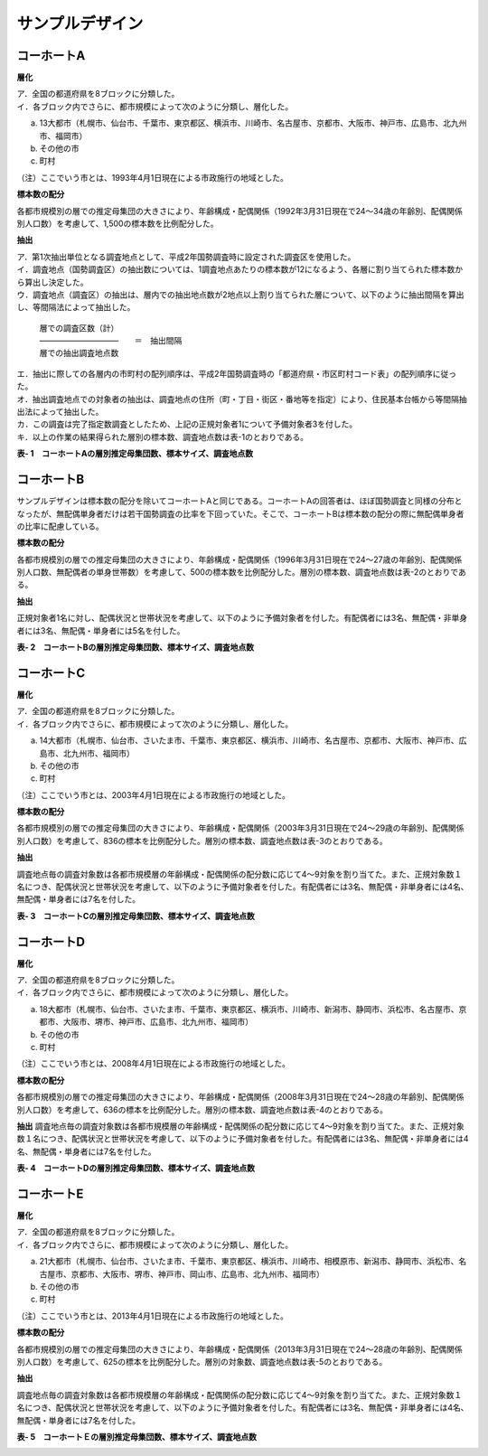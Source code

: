 =================
サンプルデザイン
=================

コーホートA
------------------

**層化**

| ア．全国の都道府県を8ブロックに分類した。
| イ．各ブロック内でさらに、都市規模によって次のように分類し、層化した。

a. 13大都市（札幌市、仙台市、千葉市、東京都区、横浜市、川崎市、名古屋市、京都市、大阪市、神戸市、広島市、北九州市、福岡市）
b. その他の市
c. 町村

| （注）ここでいう市とは、1993年4月1日現在による市政施行の地域とした。

**標本数の配分**

各都市規模別の層での推定母集団の大きさにより、年齢構成・配偶関係（1992年3月31日現在で24～34歳の年齢別、配偶関係別人口数）を考慮して、1,500の標本数を比例配分した。

**抽出**

| ア．第1次抽出単位となる調査地点として、平成2年国勢調査時に設定された調査区を使用した。
| イ．調査地点（国勢調査区）の抽出数については、1調査地点あたりの標本数が12になるよう、各層に割り当てられた標本数から算出し決定した。
| ウ．調査地点（調査区）の抽出は、層内での抽出地点数が2地点以上割り当てられた層について、以下のように抽出間隔を算出し、等間隔法によって抽出した。

 | 層での調査区数（計）
 | ――――――――――　　＝　抽出間隔
 | 層での抽出調査地点数

| エ．抽出に際しての各層内の市町村の配列順序は、平成2年国勢調査時の「都道府県・市区町村コード表」の配列順序に従った。
| オ．抽出調査地点での対象者の抽出は、調査地点の住所（町・丁目・街区・番地等を指定）により、住民基本台帳から等間隔抽出法によって抽出した。
| カ．この調査は完了指定数調査としたため、上記の正規対象者1について予備対象者3を付した。
| キ．以上の作業の結果得られた層別の標本数、調査地点数は表-1のとおりである。

**表- 1　コーホートAの層別推定母集団数、標本サイズ、調査地点数**

.. image:: /_static/_images/cohortAsample.png
   :scale: 100%

コーホートB
------------------

サンプルデザインは標本数の配分を除いてコーホートAと同じである。コーホートAの回答者は、ほぼ国勢調査と同様の分布となったが、無配偶単身者だけは若干国勢調査の比率を下回っていた。そこで、コーホートBは標本数の配分の際に無配偶単身者の比率に配慮している。

**標本数の配分**

各都市規模別の層での推定母集団の大きさにより、年齢構成・配偶関係（1996年3月31日現在で24～27歳の年齢別、配偶関係別人口数、無配偶者の単身世帯数）を考慮して、500の標本数を比例配分した。層別の標本数、調査地点数は表-2のとおりである。


**抽出**

正規対象者1名に対し、配偶状況と世帯状況を考慮して、以下のように予備対象者を付した。有配偶者には3名、無配偶・非単身者には3名、無配偶・単身者には5名を付した。

**表- 2　コーホートBの層別推定母集団数、標本サイズ、調査地点数**

.. image:: /_static/_images/cohortBsample.png
   :scale: 100%


コーホートC
------------------

**層化**

| ア．全国の都道府県を8ブロックに分類した。
| イ．各ブロック内でさらに、都市規模によって次のように分類し、層化した。
a. 14大都市（札幌市、仙台市、さいたま市、千葉市、東京都区、横浜市、川崎市、名古屋市、京都市、大阪市、神戸市、広島市、北九州市、福岡市）
b. その他の市
c. 町村

| （注）ここでいう市とは、2003年4月1日現在による市政施行の地域とした。

**標本数の配分**

各都市規模別の層での推定母集団の大きさにより、年齢構成・配偶関係（2003年3月31日現在で24～29歳の年齢別、配偶関係別人口数）を考慮して、836の標本を比例配分した。層別の標本数、調査地点数は表-3のとおりである。

**抽出**

調査地点毎の調査対象数は各都市規模層の年齢構成・配偶関係の配分数に応じて4～9対象を割り当てた。また、正規対象数１名につき、配偶状況と世帯状況を考慮して、以下のように予備対象者を付した。有配偶者には3名、無配偶・非単身者には4名、無配偶・単身者には7名を付した。

**表- 3　コーホートCの層別推定母集団数、標本サイズ、調査地点数**

.. image:: /_static/_images/cohortCsample.png
   :scale: 100%

コーホートD
------------------

**層化**

| ア．全国の都道府県を8ブロックに分類した。
| イ．各ブロック内でさらに、都市規模によって次のように分類し、層化した。

a. 18大都市（札幌市、仙台市、さいたま市、千葉市、東京都区、横浜市、川崎市、新潟市、静岡市、浜松市、名古屋市、京都市、大阪市、堺市、神戸市、広島市、北九州市、福岡市）
b. その他の市
c. 町村

| （注）ここでいう市とは、2008年4月1日現在による市政施行の地域とした。

**標本数の配分**

各都市規模別の層での推定母集団の大きさにより、年齢構成・配偶関係（2008年3月31日現在で24～28歳の年齢別、配偶関係別人口数）を考慮して、636の標本を比例配分した。層別の標本数、調査地点数は表-4のとおりである。

**抽出**
調査地点毎の調査対象数は各都市規模層の年齢構成・配偶関係の配分数に応じて4～9対象を割り当てた。また、正規対象数１名につき、配偶状況と世帯状況を考慮して、以下のように予備対象者を付した。有配偶者には3名、無配偶・非単身者には4名、無配偶・単身者には7名を付した。

**表- 4　コーホートDの層別推定母集団数、標本サイズ、調査地点数**

.. image:: /_static/_images/cohortDsample.png
   :scale: 100%

コーホートE
------------------

**層化**

| ア．全国の都道府県を8ブロックに分類した。
| イ．各ブロック内でさらに、都市規模によって次のように分類し、層化した。

a. 21大都市（札幌市、仙台市、さいたま市、千葉市、東京都区、横浜市、川崎市、相模原市、新潟市、静岡市、浜松市、名古屋市、京都市、大阪市、堺市、神戸市、岡山市、広島市、北九州市、福岡市）
b. その他の市
c. 町村

| （注）ここでいう市とは、2013年4月1日現在による市政施行の地域とした。

**標本数の配分**

各都市規模別の層での推定母集団の大きさにより、年齢構成・配偶関係（2013年3月31日現在で24～28歳の年齢別、配偶関係別人口数）を考慮して、625の標本を比例配分した。層別の対象数、調査地点数は表-5のとおりである。

**抽出**

調査地点毎の調査対象数は各都市規模層の年齢構成・配偶関係の配分数に応じて4～9対象を割り当てた。また、正規対象数１名につき、配偶状況と世帯状況を考慮して、以下のように予備対象者を付した。有配偶者には3名、無配偶・非単身者には4名、無配偶・単身者には7名を付した。

**表- 5　コーホートＥの層別推定母集団数、標本サイズ、調査地点数**

.. image:: /_static/_images/cohortEsample.png
   :scale: 100%
